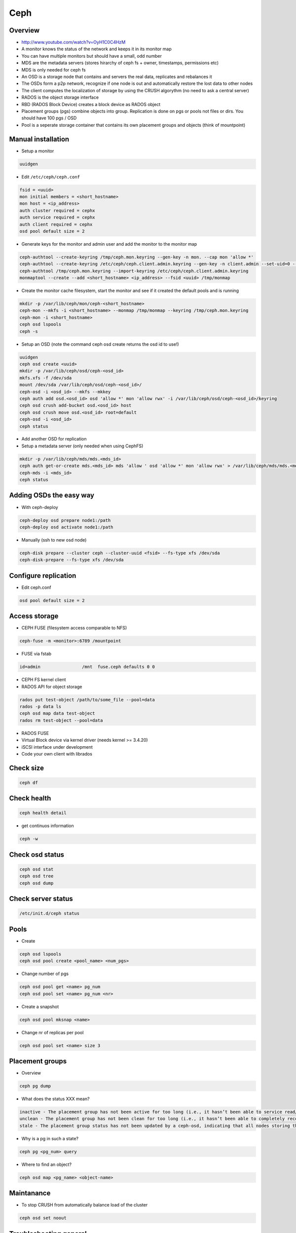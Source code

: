 ####
Ceph
####

Overview
========

* http://www.youtube.com/watch?v=OyH1C0C4HzM
* A monitor knows the status of the network and keeps it in its monitor map
* You can have multiple monitors but should have a small, odd number
* MDS are the metadata servers (stores hirarchy of ceph fs + owner, timestamps, permissions etc)
* MDS is only needed for ceph fs
* An OSD is a storage node that contains and servers the real data, replicates and rebalances it
* The OSDs form a p2p network, recognize if one node is out and automatically restore the lost data to other nodes
* The client computes the localization of storage by using the CRUSH algorythm (no need to ask a central server)
* RADOS is the object storage interface
* RBD (RADOS Block Device) creates a block device as RADOS object
* Placement groups (pgs) combine objects into group. Replication is done on pgs or pools not files or dirs. You should have 100 pgs / OSD
* Pool is a seperate storage container that contains its own placement groups and objects (think of mountpoint)


Manual installation
===================

* Setup a monitor 

.. code-block:: bash

 uuidgen

* Edit ``/etc/ceph/ceph.conf``

.. code-block:: bash

  fsid = <uuid>
  mon initial members = <short_hostname>
  mon host = <ip_address>
  auth cluster required = cephx
  auth service required = cephx
  auth client required = cephx
  osd pool default size = 2
  
* Generate keys for the monitor and admin user and add the monitor to the monitor map

.. code-block:: bash

  ceph-authtool --create-keyring /tmp/ceph.mon.keyring --gen-key -n mon. --cap mon 'allow *'
  ceph-authtool --create-keyring /etc/ceph/ceph.client.admin.keyring --gen-key -n client.admin --set-uid=0 --cap mon 'allow *' --cap osd 'allow *' --cap mds 'allow'
  ceph-authtool /tmp/ceph.mon.keyring --import-keyring /etc/ceph/ceph.client.admin.keyring
  monmaptool --create --add <short_hostname> <ip_address> --fsid <uuid> /tmp/monmap

* Create the monitor cache filesystem, start the monitor and see if it created the default pools and is running

.. code-block:: bash

  mkdir -p /var/lib/ceph/mon/ceph-<short_hostname>
  ceph-mon --mkfs -i <short_hostname> --monmap /tmp/monmap --keyring /tmp/ceph.mon.keyring
  ceph-mon -i <short_hostname>
  ceph osd lspools
  ceph -s

* Setup an OSD (note the command ceph osd create returns the osd id to use!)

.. code-block:: bash

  uuidgen
  ceph osd create <uuid>
  mkdir -p /var/lib/ceph/osd/ceph-<osd_id>
  mkfs.xfs -f /dev/sda
  mount /dev/sda /var/lib/ceph/osd/ceph-<osd_id>/
  ceph-osd -i <osd_id> --mkfs --mkkey
  ceph auth add osd.<osd_id> osd 'allow *' mon 'allow rwx' -i /var/lib/ceph/osd/ceph-<osd_id>/keyring
  ceph osd crush add-bucket osd.<osd_id> host
  ceph osd crush move osd.<osd_id> root=default
  ceph-osd -i <osd_id>
  ceph status

* Add another OSD for replication
* Setup a metadata server (only needed when using CephFS)

.. code-block:: bash

  mkdir -p /var/lib/ceph/mds/mds.<mds_id>
  ceph auth get-or-create mds.<mds_id> mds 'allow ' osd 'allow *' mon 'allow rwx' > /var/lib/ceph/mds/mds.<mds_id>/mds.<mds_id>.keyring
  ceph-mds -i <mds_id>
  ceph status


Adding OSDs the easy way
========================

* With ceph-deploy

.. code-block:: bash

  ceph-deploy osd prepare node1:/path
  ceph-deploy osd activate node1:/path

* Manually (ssh to new osd node)

.. code-block:: bash

  ceph-disk prepare --cluster ceph --cluster-uuid <fsid> --fs-type xfs /dev/sda
  ceph-disk-prepare --fs-type xfs /dev/sda


Configure replication
=====================

* Edit ceph.conf

.. code-block:: bash

  osd pool default size = 2


Access storage
==============

* CEPH FUSE (filesystem access comparable to NFS)

.. code-block:: bash

  ceph-fuse -m <monitor>:6789 /mountpoint

* FUSE via fstab

.. code-block:: bash

  id=admin                /mnt  fuse.ceph defaults 0 0

* CEPH FS kernel client

* RADOS API for object storage

.. code-block:: bash

  rados put test-object /path/to/some_file --pool=data
  rados -p data ls
  ceph osd map data test-object
  rados rm test-object --pool=data

* RADOS FUSE 

* Virtual Block device via kernel driver (needs kernel >= 3.4.20)

* iSCSI interface under development

* Code your own client with librados


Check size
==========

.. code-block:: bash

  ceph df


Check health
============

.. code-block:: bash

  ceph health detail

* get continuos information

.. code-block:: bash

  ceph -w


Check osd status
================

.. code-block:: bash

  ceph osd stat
  ceph osd tree
  ceph osd dump


Check server status
===================

.. code-block:: bash

  /etc/init.d/ceph status


Pools
=============

* Create 

.. code-block:: bash

  ceph osd lspools
  ceph osd pool create <pool_name> <num_pgs>

* Change number of pgs

.. code-block:: bash

  ceph osd pool get <name> pg_num
  ceph osd pool set <name> pg_num <nr>

* Create a snapshot

.. code-block:: bash

  ceph osd pool mksnap <name>

* Change nr of replicas per pool

.. code-block:: bash

  ceph osd pool set <name> size 3


Placement groups
================

* Overview

.. code-block:: bash

  ceph pg dump

* What does the status XXX mean?

.. code-block:: bash

  inactive - The placement group has not been active for too long (i.e., it hasn’t been able to service read/write requests).
  unclean - The placement group has not been clean for too long (i.e., it hasn’t been able to completely recover from a previous failure).
  stale - The placement group status has not been updated by a ceph-osd, indicating that all nodes storing this placement group may be down.

* Why is a pg in such a state?

.. code-block:: bash

  ceph pg <pg_num> query

* Where to find an object?

.. code-block:: bash

  ceph osd map <pg_name> <object-name>


Maintanance
===========

* To stop CRUSH from automatically balance load of the cluster 

.. code-block:: bash

  ceph osd set noout


Troubleshooting general
=======================

* Remove everything

.. code-block:: bash

  ceph-deploy purge host1 host2
  ceph-deploy purgedata host1 host2
  ceph-deploy gatherkeys


Troubleshooting sudo
====================

* Make sure that visiblepw is disabled

.. code-block:: bash

  Defaults   !visiblepw

* Is the /etc/sudoers.d directory really included?


Troubleshooting network
=======================

* The name of a osd / mon must be the official name of the host no aliases!
* Make sure you have a ``public network = 1.2.3.4/24`` in your ceph.conf


Repair monitor
==============

* the id can be found by looking into ``/var/lib/ceph/mon/``

* run monitor in debug mode

.. code-block:: bash

  ceph-mon -i <myid> -d

* Reformat monitor data store

.. code-block:: bash

  rm -rf /var/lib/ceph/mon/ceph-<myid>
  ceph-mon --mkfs -i <myid> --keyring /etc/ceph/ceph.client.admin.keyring
